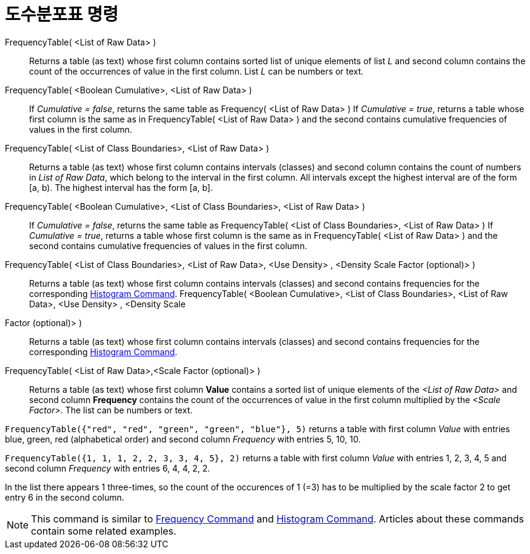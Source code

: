 = 도수분포표 명령
:page-en: commands/FrequencyTable
ifdef::env-github[:imagesdir: /ko/modules/ROOT/assets/images]

FrequencyTable( <List of Raw Data> )::
  Returns a table (as text) whose first column contains sorted list of unique elements of list _L_ and second column
  contains the count of the occurrences of value in the first column. List _L_ can be numbers or text.
FrequencyTable( <Boolean Cumulative>, <List of Raw Data> )::
  If _Cumulative = false_, returns the same table as Frequency( <List of Raw Data> )
  If _Cumulative = true_, returns a table whose first column is the same as in FrequencyTable( <List of Raw Data> ) and
  the second contains cumulative frequencies of values in the first column.
FrequencyTable( <List of Class Boundaries>, <List of Raw Data> )::
  Returns a table (as text) whose first column contains intervals (classes) and second column contains the count of
  numbers in _List of Raw Data_, which belong to the interval in the first column. All intervals except the highest
  interval are of the form [a, b). The highest interval has the form [a, b].
FrequencyTable( <Boolean Cumulative>, <List of Class Boundaries>, <List of Raw Data> )::
  If _Cumulative = false_, returns the same table as FrequencyTable( <List of Class Boundaries>, <List of Raw Data> )
  If _Cumulative = true_, returns a table whose first column is the same as in FrequencyTable( <List of Raw Data> ) and
  the second contains cumulative frequencies of values in the first column.
FrequencyTable( <List of Class Boundaries>, <List of Raw Data>, <Use Density> , <Density Scale Factor (optional)> )::
  Returns a table (as text) whose first column contains intervals (classes) and second contains frequencies for the
  corresponding xref:/s_index_php?title=Histogram_Command_action=edit_redlink=1.adoc[Histogram Command].
FrequencyTable( <Boolean Cumulative>, <List of Class Boundaries>, <List of Raw Data>, <Use Density> , <Density Scale
Factor (optional)> )::
  Returns a table (as text) whose first column contains intervals (classes) and second contains frequencies for the
  corresponding xref:/s_index_php?title=Histogram_Command_action=edit_redlink=1.adoc[Histogram Command].

FrequencyTable( <List of Raw Data>,<Scale Factor (optional)> )::
  Returns a table (as text) whose first column *Value* contains a sorted list of unique elements of the _<List of Raw
  Data>_ and second column *Frequency* contains the count of the occurrences of value in the first column multiplied by
  the _<Scale Factor>_. The list can be numbers or text.

[EXAMPLE]
====

`++FrequencyTable({"red", "red", "green", "green", "blue"}, 5)++` returns a table with first column _Value_ with entries
blue, green, red (alphabetical order) and second column _Frequency_ with entries 5, 10, 10.

====

[EXAMPLE]
====

`++FrequencyTable({1, 1, 1, 2, 2, 3, 3, 4, 5}, 2)++` returns a table with first column _Value_ with entries 1, 2, 3, 4,
5 and second column _Frequency_ with entries 6, 4, 4, 2, 2.

[NOTE]
====

In the list there appears 1 three-times, so the count of the occurences of 1 (=3) has to be multiplied by the scale
factor 2 to get entry 6 in the second column.

====

====

[NOTE]
====

This command is similar to xref:/s_index_php?title=Frequency_Command_action=edit_redlink=1.adoc[Frequency Command] and
xref:/s_index_php?title=Histogram_Command_action=edit_redlink=1.adoc[Histogram Command]. Articles about these commands
contain some related examples.

====
